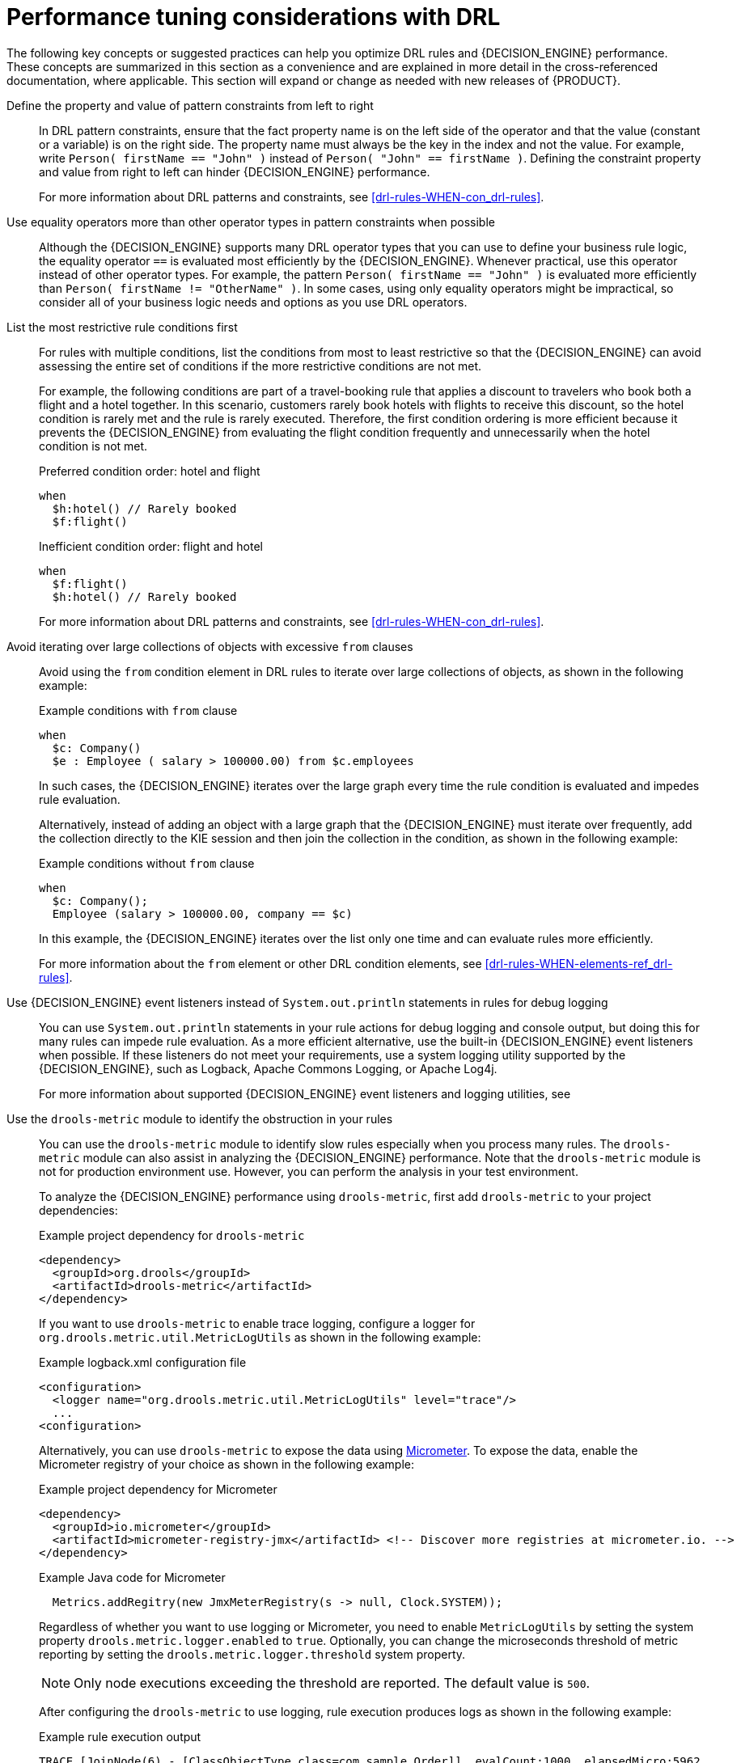 [id='performance-tuning-drl-ref_{context}']

= Performance tuning considerations with DRL

The following key concepts or suggested practices can help you optimize DRL rules and {DECISION_ENGINE} performance. These concepts are summarized in this section as a convenience and are explained in more detail in the cross-referenced documentation, where applicable. This section will expand or change as needed with new releases of {PRODUCT}.

Define the property and value of pattern constraints from left to right::
In DRL pattern constraints, ensure that the fact property name is on the left side of the operator and that the value (constant or a variable) is on the right side. The property name must always be the key in the index and not the value. For example, write `Person( firstName == "John" )` instead of `Person( "John" == firstName )`. Defining the constraint property and value from right to left can hinder {DECISION_ENGINE} performance.
+
--
For more information about DRL patterns and constraints, see xref:drl-rules-WHEN-con_drl-rules[].
--

Use equality operators more than other operator types in pattern constraints when possible::
Although the {DECISION_ENGINE} supports many DRL operator types that you can use to define your business rule logic, the equality operator `==` is evaluated most efficiently by the {DECISION_ENGINE}. Whenever practical, use this operator instead of other operator types. For example, the pattern `Person( firstName == "John" )` is evaluated more efficiently than `Person( firstName != "OtherName" )`. In some cases, using only equality operators might be impractical, so consider all of your business logic needs and options as you use DRL operators.

List the most restrictive rule conditions first::
For rules with multiple conditions, list the conditions from most to least restrictive so that the {DECISION_ENGINE} can avoid assessing the entire set of conditions if the more restrictive conditions are not met.
+
--
For example, the following conditions are part of a travel-booking rule that applies a discount to travelers who book both a flight and a hotel together. In this scenario, customers rarely book hotels with flights to receive this discount, so the hotel condition is rarely met and the rule is rarely executed. Therefore, the first condition ordering is more efficient because it prevents the {DECISION_ENGINE} from evaluating the flight condition frequently and unnecessarily when the hotel condition is not met.

.Preferred condition order: hotel and flight
[source]
----
when
  $h:hotel() // Rarely booked
  $f:flight()
----

.Inefficient condition order: flight and hotel
[source]
----
when
  $f:flight()
  $h:hotel() // Rarely booked
----

For more information about DRL patterns and constraints, see xref:drl-rules-WHEN-con_drl-rules[].
--

Avoid iterating over large collections of objects with excessive `from` clauses::
Avoid using the `from` condition element in DRL rules to iterate over large collections of objects, as shown in the following example:
+
--
.Example conditions with `from` clause
[source]
----
when
  $c: Company()
  $e : Employee ( salary > 100000.00) from $c.employees
----

In such cases, the {DECISION_ENGINE} iterates over the large graph every time the rule condition is evaluated and impedes  rule evaluation.

Alternatively, instead of adding an object with a large graph that the {DECISION_ENGINE} must iterate over frequently, add the collection directly to the KIE session and then join the collection in the condition, as shown in the following example:

.Example conditions without `from` clause
[source]
----
when
  $c: Company();
  Employee (salary > 100000.00, company == $c)
----

In this example, the {DECISION_ENGINE} iterates over the list only one time and can evaluate rules more efficiently.

For more information about the `from` element or other DRL condition elements, see xref:drl-rules-WHEN-elements-ref_drl-rules[].
--

Use {DECISION_ENGINE} event listeners instead of `System.out.println` statements in rules for debug logging::
You can use `System.out.println` statements in your rule actions for debug logging and console output, but doing this for many rules can impede rule evaluation. As a more efficient alternative, use the built-in {DECISION_ENGINE} event listeners when possible. If these listeners do not meet your requirements, use a system logging utility supported by the {DECISION_ENGINE}, such as Logback, Apache Commons Logging, or Apache Log4j.
+
--
For more information about supported {DECISION_ENGINE} event listeners and logging utilities, see
ifdef::DM,PAM[]
{URL_DEVELOPING_DECISION_SERVICES}#engine-event-listeners-con_decision-engine[_{DECISION_ENGINE_DOC}_].
endif::[]
ifdef::DROOLS,JBPM,OP[]
xref:engine-event-listeners-con_decision-engine[].
endif::[]
--

Use the `drools-metric` module to identify the obstruction in your rules::
You can use the `drools-metric` module to identify slow rules especially when you process many rules. The `drools-metric` module can also assist in analyzing the {DECISION_ENGINE} performance. Note that the `drools-metric` module is not for production environment use. However, you can perform the analysis in your test environment.

+
To analyze the {DECISION_ENGINE} performance using `drools-metric`, first add `drools-metric` to your project dependencies:

+
.Example project dependency for `drools-metric`
[source,xml]
----
<dependency>
  <groupId>org.drools</groupId>
  <artifactId>drools-metric</artifactId>
</dependency>
----

+
If you want to use `drools-metric` to enable trace logging, configure a logger for `org.drools.metric.util.MetricLogUtils` as shown in the following example:

+
.Example logback.xml configuration file
[source,xml]
----
<configuration>
  <logger name="org.drools.metric.util.MetricLogUtils" level="trace"/>
  ...
<configuration>
----

+
Alternatively, you can use `drools-metric` to expose the data using https://asciidoctor.org[Micrometer]. To expose the data, enable the Micrometer registry of your choice as shown in the following example:

+
.Example project dependency for Micrometer
[source,xml]
----
<dependency>
  <groupId>io.micrometer</groupId>
  <artifactId>micrometer-registry-jmx</artifactId> <!-- Discover more registries at micrometer.io. -->
</dependency>
----

+
.Example Java code for Micrometer
[source,xml]
----
  Metrics.addRegitry(new JmxMeterRegistry(s -> null, Clock.SYSTEM));
----

+
Regardless of whether you want to use logging or Micrometer, you need to enable `MetricLogUtils` by setting the system property `drools.metric.logger.enabled` to `true`. Optionally, you can change the microseconds threshold of metric reporting by setting the `drools.metric.logger.threshold` system property.

+
NOTE: Only node executions exceeding the threshold are reported. The default value is `500`.

+
After configuring the `drools-metric` to use logging, rule execution produces logs as shown in the following example:

+
.Example rule execution output
[source]
----
TRACE [JoinNode(6) - [ClassObjectType class=com.sample.Order]], evalCount:1000, elapsedMicro:5962
TRACE [JoinNode(7) - [ClassObjectType class=com.sample.Order]], evalCount:100000, elapsedMicro:95553
TRACE [ AccumulateNode(8) ], evalCount:4999500, elapsedMicro:2172836
TRACE [EvalConditionNode(9)]: cond=com.sample.Rule_Collect_expensive_orders_combination930932360Eval1Invoker@ee2a6922], evalCount:49500, elapsedMicro:18787
----

+
--
This example includes the following key parameters:

* `evalCount` is the number of constraint evaluations against inserted facts during the node execution. When `evalCount` is used with Micrometer, a counter with the data is called `org.drools.metric.evaluation.count`.
* `elapsedMicro` is the elapsed time of the node execution in microseconds. When `elapsedMicro` is used with Micrometer, look for a timer called `org.drools.metric.elapsed.time`.
--

+
If you find an outstanding `evalCount` or `elapsedMicro` log, correlate the node name with `ReteDumper.dumpAssociatedRulesRete()` output to identify the rule associated with the node.

+
.Example ReteDumper usage
[source,java]
----
ReteDumper.dumpAssociatedRulesRete(kbase);
----

+
.Example ReteDumper output
[source]
----
[ AccumulateNode(8) ] : [Collect expensive orders combination]
...
----
